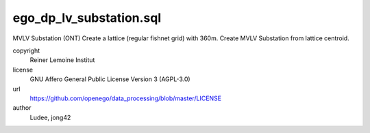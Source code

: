 .. AUTOGENERATED - DO NOT TOUCH!

ego_dp_lv_substation.sql
########################

MVLV Substation (ONT)
Create a lattice (regular fishnet grid) with 360m.
Create MVLV Substation from lattice centroid.


copyright
  Reiner Lemoine Institut

license
  GNU Affero General Public License Version 3 (AGPL-3.0)

url
  https://github.com/openego/data_processing/blob/master/LICENSE

author
  Ludee, jong42

